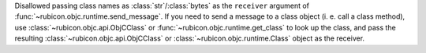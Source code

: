 Disallowed passing class names as :class:`str`/:class:`bytes` as the ``receiver`` argument of :func:`~rubicon.objc.runtime.send_message`.
If you need to send a message to a class object (i. e. call a class method),
use :class:`~rubicon.objc.api.ObjCClass` or :func:`~rubicon.objc.runtime.get_class` to look up the class,
and pass the resulting :class:`~rubicon.objc.api.ObjCClass` or :class:`~rubicon.objc.runtime.Class` object as the receiver.
